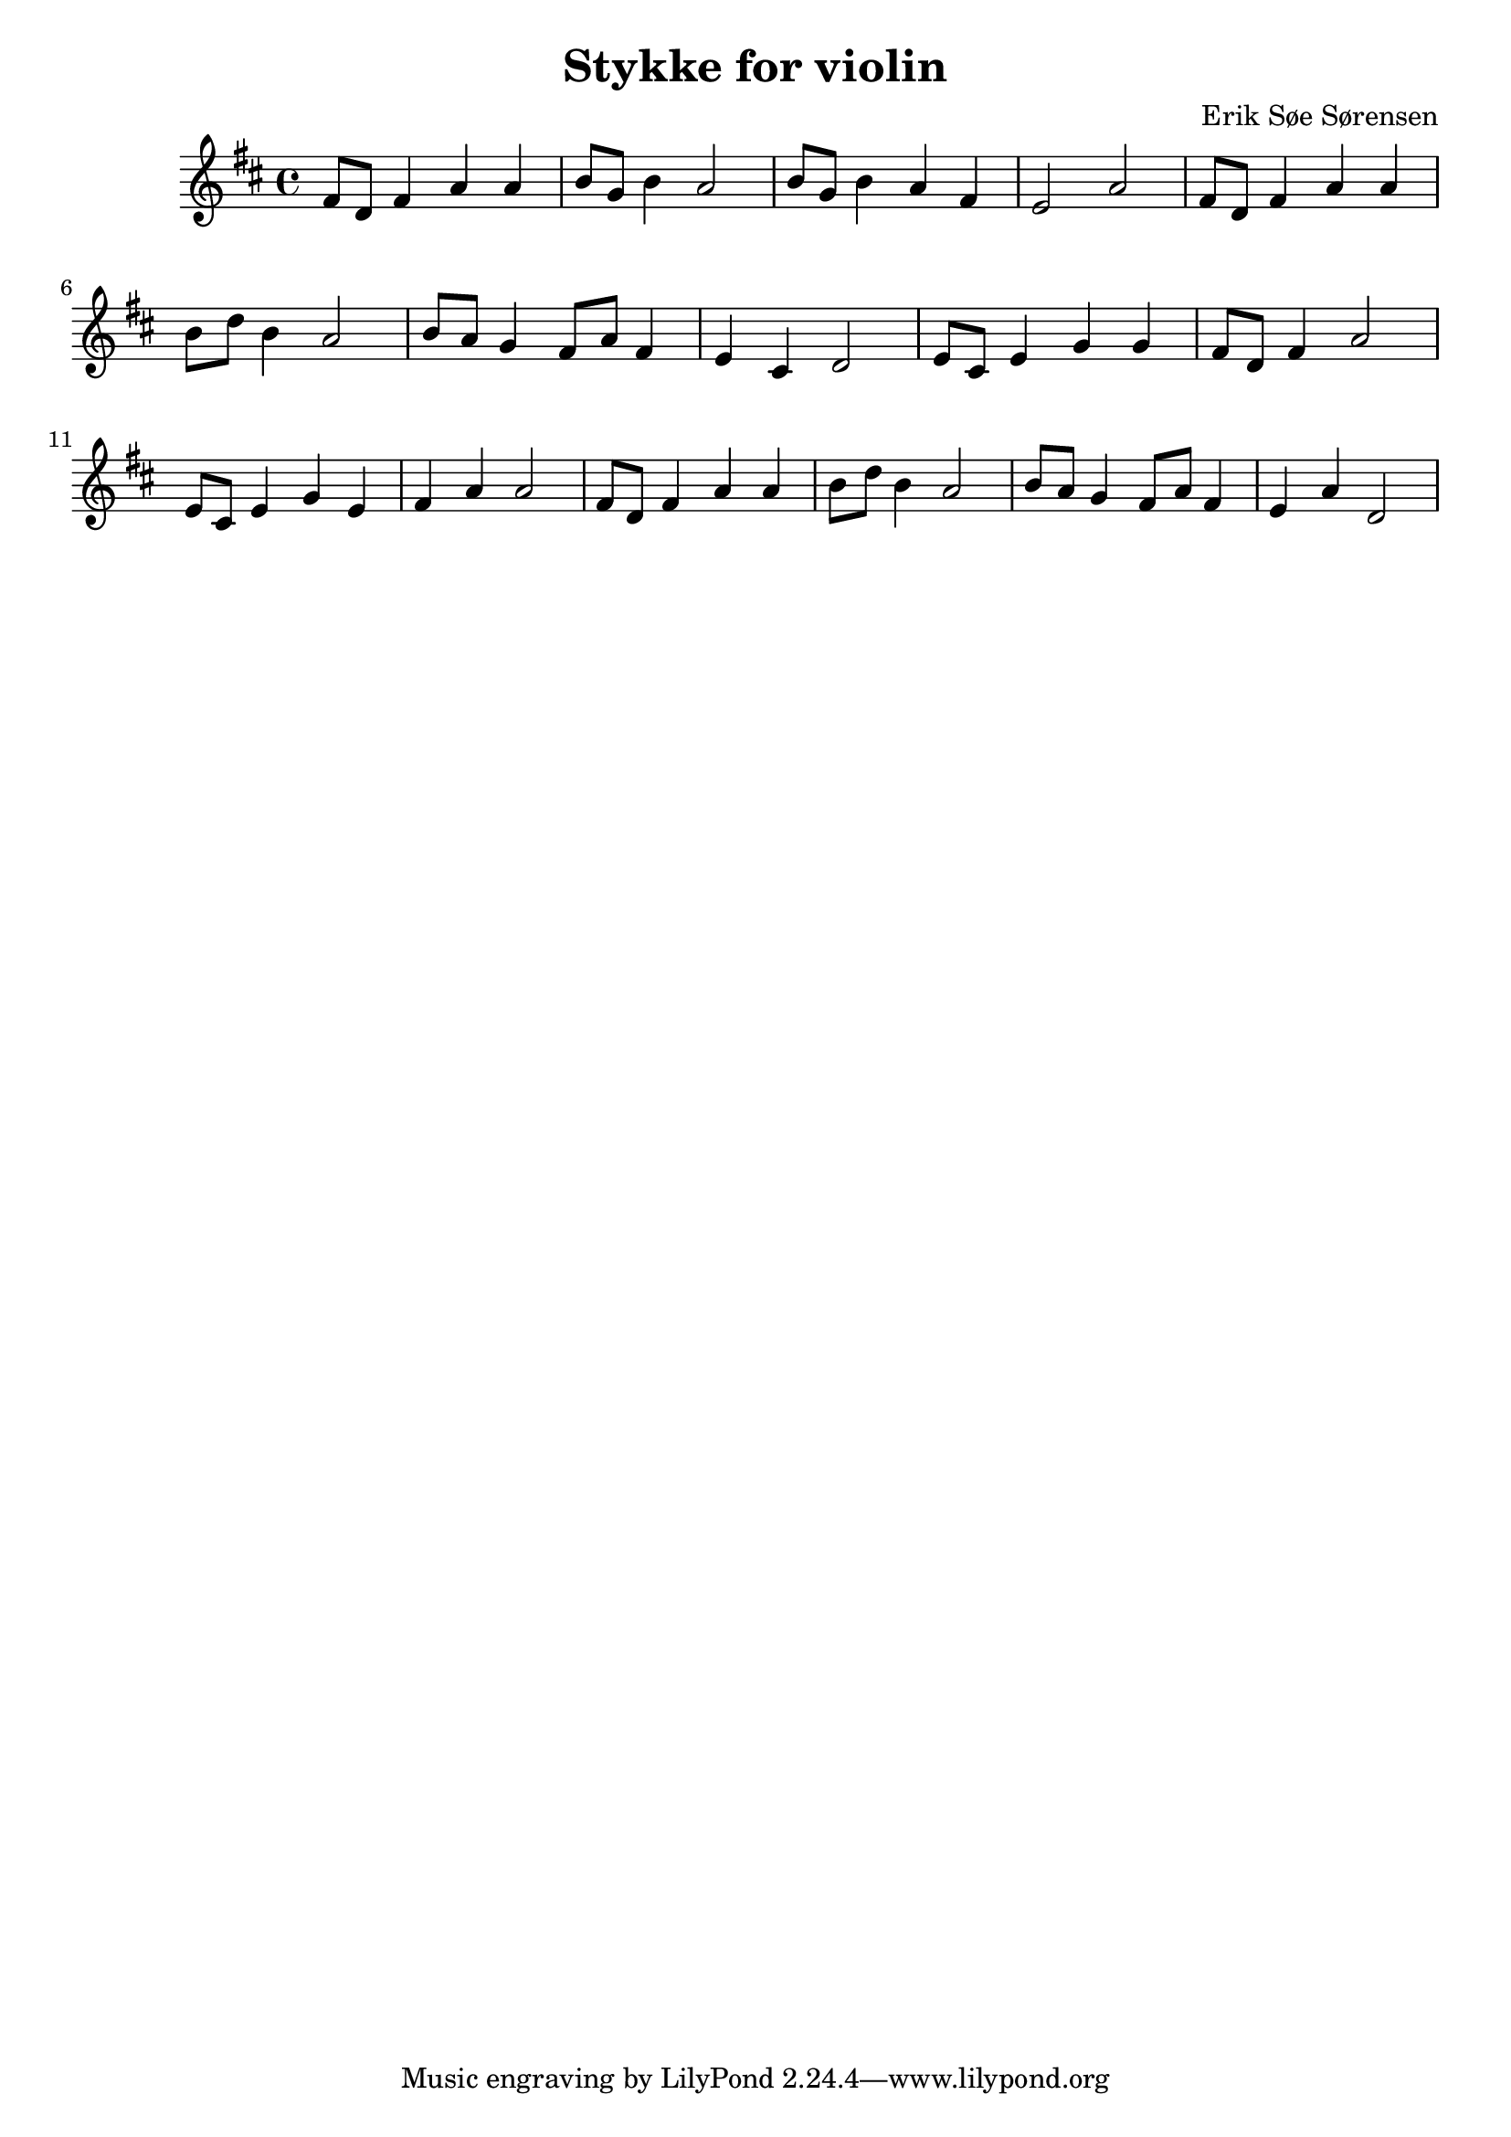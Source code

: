 				% Komponeret 13/10-19
				% Erik Søe Sørensen
				% Sat i D-dur for violin.

\version "2.18.2"
\header {
  title = "Stykke for violin"
  composer = "Erik Søe Sørensen"
}
\transpose c d' {
  \key c \major
  \relative {
    e8 c e4 g g
    a8 f a4 g2

    a8 f a4 g e
    d2 g2 
    
    e8 c e4 g g
    a8 c a4 g2
    
    a8 g f4 e8 g e4
    d4 b c2
    
    %% B part:
    d8 b d4 f f
    e8 c e4 g2

    d8 b d4 f d
    e4 g g2

    %% A-ish part:
    e8 c e4 g g
    a8 c a4 g2
    
    a8 g f4 e8 g e4
    d4 g c,2
  }
}
